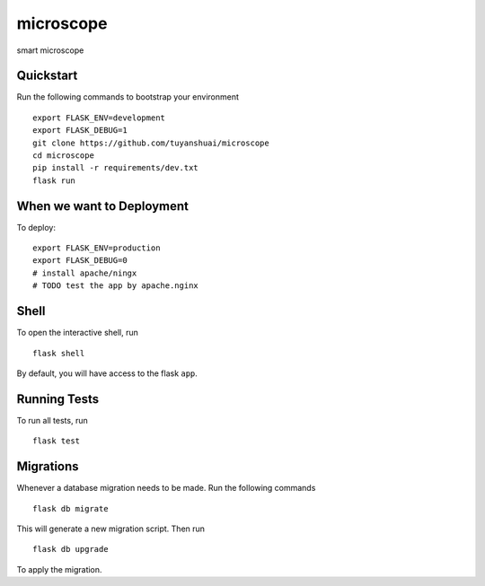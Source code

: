 ===============================
microscope
===============================

smart microscope

Quickstart
----------

Run the following commands to bootstrap your environment ::

    export FLASK_ENV=development
    export FLASK_DEBUG=1
    git clone https://github.com/tuyanshuai/microscope
    cd microscope
    pip install -r requirements/dev.txt
    flask run



When we want to Deployment
----------

To deploy::

    export FLASK_ENV=production
    export FLASK_DEBUG=0   
    # install apache/ningx
    # TODO test the app by apache.nginx

Shell
-----

To open the interactive shell, run ::

    flask shell

By default, you will have access to the flask ``app``.


Running Tests
--------------------

To run all tests, run ::

    flask test


Migrations
----------

Whenever a database migration needs to be made. Run the following commands ::

    flask db migrate

This will generate a new migration script. Then run ::

    flask db upgrade

To apply the migration.


